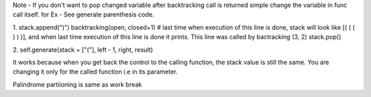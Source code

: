 Note - If you don't want to pop changed variable after backtracking call is returned simple change the variable in func call itself.
for Ex -
See generate parenthesis code.

1.
stack.append(")")
backtracking(open, closed+1) # last time when execution of this line is done, stack will look like [( ( ( ) ) )], and when last time execution of this line is done it prints.  This line was called by bactracking (3, 2)
stack.pop()

2.
self.generate(stack + ["("], left - 1, right, result)

It works because when you get back the control to the calling function, the stack value is still the same.
You are changing it only for the called function i.e in its parameter.







Palindrome partiioning is same as work break


